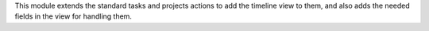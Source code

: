 This module extends the standard tasks and projects actions to add the timeline view to
them, and also adds the needed fields in the view for handling them.
